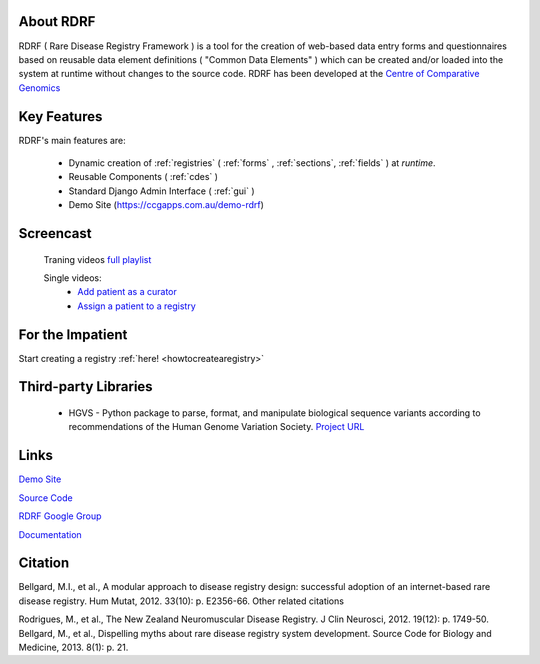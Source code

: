 .. _about:

About RDRF
=========
RDRF ( Rare Disease Registry Framework ) is a tool for 
the creation of web-based data entry forms and questionnaires based
on reusable data element definitions ( "Common Data Elements" ) which
can be created and/or loaded into the system at runtime without changes
to the source code. RDRF has been developed at the `Centre of Comparative
Genomics <http://ccg.murdoch.edu.au>`_

.. _mainfeatures:

Key Features
============

RDRF's main features are:

  - Dynamic creation of :ref:`registries` ( :ref:`forms` , :ref:`sections`, :ref:`fields` ) at *runtime*.
  - Reusable Components ( :ref:`cdes` )
  - Standard Django Admin Interface ( :ref:`gui` )
  - Demo Site (`<https://ccgapps.com.au/demo-rdrf>`_)

Screencast
==========

    Traning videos `full playlist <https://www.youtube.com/playlist?list=PL_54ZaRad-lRGGiwLRdZXMGCxvWh-mhfK>`_
    
    Single videos:
        - `Add patient as a curator <https://www.youtube.com/watch?v=dWAg4F_QX2s&index=2&list=PL_54ZaRad-lRGGiwLRdZXMGCxvWh-mhfK>`_
        - `Assign a patient to a registry <https://www.youtube.com/watch?v=ZzKRQF9Zbcs&list=PL_54ZaRad-lRGGiwLRdZXMGCxvWh-mhfK&index=3>`_

For the Impatient
=================

Start creating a registry :ref:`here! <howtocreatearegistry>`

Third-party Libraries
=====================

  - HGVS - Python package to parse, format, and manipulate biological sequence variants according to recommendations of the Human Genome Variation Society. `Project URL <https://bitbucket.org/invitae/hgvs>`_ 

Links
=====

`Demo Site <https://rdrf.ccgapps.com.au/demo/>`_

`Source Code <https://bitbucket.org/ccgmurdoch/rdrf>`_

`RDRF Google Group <mailto:rdrf@googlegroups.com>`_

`Documentation <http://rare-disease-registry-framework.readthedocs.org/en/latest/>`_


Citation
========

Bellgard, M.I., et al., A modular approach to disease registry design: successful adoption of an internet-based rare disease registry. Hum Mutat, 2012. 33(10): p. E2356-66.
Other related citations

Rodrigues, M., et al., The New Zealand Neuromuscular Disease Registry. J Clin Neurosci, 2012. 19(12): p. 1749-50.
Bellgard, M., et al., Dispelling myths about rare disease registry system development. Source Code for Biology and Medicine, 2013. 8(1): p. 21.



 

